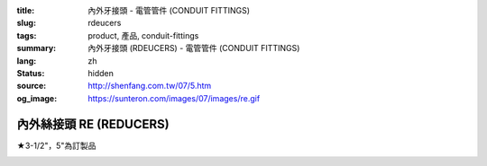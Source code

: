 :title: 內外牙接頭 - 電管管件 (CONDUIT FITTINGS)
:slug: rdeucers
:tags: product, 產品, conduit-fittings
:summary: 內外牙接頭 (RDEUCERS) - 電管管件 (CONDUIT FITTINGS)
:lang: zh
:status: hidden
:source: http://shenfang.com.tw/07/5.htm
:og_image: https://sunteron.com/images/07/images/re.gif


內外絲接頭 RE (REDUCERS)
++++++++++++++++++++++++

★3-1/2"，5"為訂製品

.. image:: {filename}/images/07/images/re.gif
   :name: http://shenfang.com.tw/07/images/RE.gif
   :alt: product
   :class: img-fluid

.. image:: {filename}/images/07/images/re-1.gif
   :name: http://shenfang.com.tw/07/images/RE-1.gif
   :alt: product
   :class: img-fluid

.. raw:: html

  <p align="left" style="margin-top: 0; margin-bottom: 0"><font size="2">單位</font><font size="2" face="新細明體">:<span lang="en">±</span>3mm</font></p>
  <table border="0" cellspacing="0" style="border-collapse: collapse" bordercolor="#111111" width="100%" cellpadding="0" id="AutoNumber14">
    <tr>
      <td width="100%">
      <table border="1" cellspacing="0" style="border-collapse: collapse" bordercolor="#111111" width="100%" cellpadding="0" id="AutoNumber15" height="707">
        <tr>
          <td width="12%" rowspan="2" bgcolor="#FFCCCC" height="77">
          <p style="line-height: 150%; margin-top: 0; margin-bottom: 0" align="center">
          <font size="2">規格</font></p>
          <p style="line-height: 150%; margin-top: 0; margin-bottom: 0" align="center">
          <font size="2">SIZE</font></p>
          <p style="line-height: 150%; margin-top: 0; margin-bottom: 0" align="center">
          <font size="2">(IN)</font></td>
          <td width="12%" bgcolor="#FFCCCC" height="31">
          <p style="margin-top: 2; margin-bottom: 0" align="center">       
  <font size="2" face="細明體">鑄鐵</font><font size="2"> <br>       
          </font>       
  <font size="2" face="Arial Narrow">Cast Iron</font></td>
          <td width="12%" bgcolor="#FFCCCC" height="31">
          <p align="center">         
  <font size="2">可鍛鑄鐵 <br>        
          </font>        
  <font size="2" face="Arial Narrow">Malleable Iron</font></td>
          <td width="12%" rowspan="2" bgcolor="#FFCCCC" height="77">
          <p align="center">         
  <font size="2">表面處理 <br>        
          </font>        
  <font size="2" face="Arial Narrow">Standard<br>        
          Finishes</font></td>
          <td width="26%" colspan="2" bgcolor="#FFCCCC" height="31">
          <p align="center" style="margin-top: 0; margin-bottom: 0">        
  <font size="2">鋁合金<br>        
  </font>        
  <font size="2" face="Arial Narrow">Aluminum Alloy</font></td>
          <td width="26%" colspan="2" bgcolor="#FFCCCC" height="31">
          <p align="center">         
  <font size="2">尺寸</font> <font size="1" face="Arial Narrow">&nbsp; </font> 
          <font size="2" face="Arial Narrow">Dimensions</font></td>
        </tr>
        <tr>
          <td width="12%" bgcolor="#FFCCCC" height="45">
          <p align="center">         
  <font size="2">型號 <br>        
          </font>        
  <font size="2" face="Arial Narrow">Cat. No.</font></td>
          <td width="12%" bgcolor="#FFCCCC" height="45">
          <p align="center">         
  <font size="2">型號 <br>        
          </font>        
  <font size="2" face="Arial Narrow">Cat. No.</font></td>
          <td width="13%" bgcolor="#FFCCCC" height="45">
          <p align="center" style="margin-top: 0; margin-bottom: 0">         
  <font size="2">型號 <br>        
          </font>        
  <font size="2" face="Arial Narrow">Cat. No.</font></td>
          <td width="13%" bgcolor="#FFCCCC" height="45">
          <p align="center" style="margin-top: 0; margin-bottom: 0">         
  <font size="2">材質 <br>        
          </font>        
  <font size="2" face="Arial Narrow">Standard<br>        
          Materials</font></td>
          <td width="13%" align="center" bgcolor="#FFCCCC" height="45">
          <font face="Arial" size="2">A</font></td>
          <td width="13%" align="center" bgcolor="#FFCCCC" height="45">
          <font face="Arial" size="2">B</font></td>
        </tr>
        <tr>
          <td width="12%" height="17">
          <p style="margin-left: 10"><font face="Arial" size="2">3/4<span lang="EN-US">×</span>1/2</font></td>
          <td width="12%" align="center" height="17"><font face="Arial" size="2">RE21</font></td>
          <td width="12%" align="center" height="17"><font face="Arial" size="2">RE21-M</font></td>
          <td width="12%" rowspan="36" height="629">        
  <p style="margin-top: 3; margin-bottom: 0" align="center">       
  <font size="2">電鍍鋅<br>       
  </font>       
  <font size="1" face="Arial, Helvetica, sans-serif">Zinc<br>       
  Electroplate<br>       
  </font>       
  <font size="2">熱浸鋅<br>       
  </font>       
  <font size="1" face="Arial, Helvetica, sans-serif">H.D.<br>       
  Galvanize<br>       
  </font>       
  <font face="Arial, Helvetica, sans-serif" size="2">達克銹</font></p>  
  <p style="margin-top: 3; margin-bottom: 0" align="center">       
  <font face="Arial, Helvetica, sans-serif" size="1">Dacrotizing</font></p>  
          </td>
          <td width="12%" align="center" height="17"><font face="Arial" size="2">RE21-A</font></td>
          <td width="13%" rowspan="36" height="629">
          <p align="center">       
  <font size="2">台鋁</font>      
  <font size="1"><br>      
  </font>      
  <font size="1" face="Arial, Helvetica, sans-serif">6063S<br>      
  Sandcast</font></td>
          <td width="13%" align="center" height="17"><font size="2" face="Arial">19</font></td>
          <td width="13%" align="center" height="17"><font size="2" face="Arial">26</font></td>
        </tr>
        <tr>
          <td width="12%" bgcolor="#FFCCCC" height="17">
          <p style="margin-left: 10"><font face="Arial" size="2">1</font><font face="Arial"><span lang="EN-US"><font size="2">×</font></span><font size="2">1/2</font></font></td>
          <td width="12%" align="center" bgcolor="#FFCCCC" height="17">
          <font face="Arial" size="2">RE31</font></td>
          <td width="12%" align="center" bgcolor="#FFCCCC" height="17">
          <font face="Arial" size="2">RE31-M</font></td>
          <td width="12%" align="center" bgcolor="#FFCCCC" height="17">
          <font face="Arial" size="2">RE31-A</font></td>
          <td width="13%" align="center" bgcolor="#FFCCCC" height="17">
          <font size="2" face="Arial">19</font></td>
          <td width="13%" align="center" bgcolor="#FFCCCC" height="17">
          <font size="2" face="Arial">33</font></td>
        </tr>
        <tr>
          <td width="12%" height="17">
          <p style="margin-left: 10"><font face="Arial" size="2">1<span lang="EN-US">×</span>3/4</font></td>
          <td width="12%" align="center" height="17"><font face="Arial" size="2">RE32</font></td>
          <td width="12%" align="center" height="17"><font face="Arial" size="2">RE32-M</font></td>
          <td width="12%" align="center" height="17"><font face="Arial" size="2">RE32-A</font></td>
          <td width="13%" align="center" height="17"><font size="2" face="Arial">19</font></td>
          <td width="13%" align="center" height="17"><font size="2" face="Arial">33</font></td>
        </tr>
        <tr>
          <td width="12%" bgcolor="#FFCCCC" height="17">
          <p style="margin-left: 10"><font face="Arial" size="2">1-1/4</font><font face="Arial"><span lang="EN-US"><font size="2">×</font></span><font size="2">1/2</font></font></td>
          <td width="12%" align="center" bgcolor="#FFCCCC" height="17">
          <font face="Arial" size="2">RE41</font></td>
          <td width="12%" align="center" bgcolor="#FFCCCC" height="17">
          <font face="Arial" size="2">RE41-M</font></td>
          <td width="12%" align="center" bgcolor="#FFCCCC" height="17">
          <font face="Arial" size="2">RE41-A</font></td>
          <td width="13%" align="center" bgcolor="#FFCCCC" height="17">
          <font size="2" face="Arial">25</font></td>
          <td width="13%" align="center" bgcolor="#FFCCCC" height="17">
          <font size="2" face="Arial">41</font></td>
        </tr>
        <tr>
          <td width="12%" height="17">
          <p style="margin-left: 10"><font face="Arial" size="2">1-1/4</font><font face="Arial"><span lang="EN-US"><font size="2">×</font></span><font size="2">3/4</font></font></td>
          <td width="12%" align="center" height="17"><font face="Arial" size="2">RE42</font></td>
          <td width="12%" align="center" height="17"><font face="Arial" size="2">RE42-M</font></td>
          <td width="12%" align="center" height="17"><font face="Arial" size="2">RE42-A</font></td>
          <td width="13%" align="center" height="17"><font size="2" face="Arial">25</font></td>
          <td width="13%" align="center" height="17"><font size="2" face="Arial">41</font></td>
        </tr>
        <tr>
          <td width="12%" bgcolor="#FFCCCC" height="17">
          <p style="margin-left: 10"><font face="Arial" size="2">1-1/4</font><font face="Arial"><span lang="EN-US"><font size="2">×</font></span><font size="2">1</font></font></td>
          <td width="12%" align="center" bgcolor="#FFCCCC" height="17">
          <font face="Arial" size="2">RE43</font></td>
          <td width="12%" align="center" bgcolor="#FFCCCC" height="17">
          <font face="Arial" size="2">RE43-M</font></td>
          <td width="12%" align="center" bgcolor="#FFCCCC" height="17">
          <font face="Arial" size="2">RE43-A</font></td>
          <td width="13%" align="center" bgcolor="#FFCCCC" height="17">
          <font size="2" face="Arial">25</font></td>
          <td width="13%" align="center" bgcolor="#FFCCCC" height="17">
          <font size="2" face="Arial">41</font></td>
        </tr>
        <tr>
          <td width="12%" height="17">
          <p style="margin-left: 10"><font face="Arial" size="2">1-1/2</font><font face="Arial"><span lang="EN-US"><font size="2">×</font></span><font size="2">1/2</font></font></td>
          <td width="12%" align="center" height="17"><font face="Arial" size="2">RE51</font></td>
          <td width="12%" align="center" height="17"><font face="Arial" size="2">RE51-M</font></td>
          <td width="12%" align="center" height="17"><font face="Arial" size="2">RE51-A</font></td>
          <td width="13%" align="center" height="17"><font size="2" face="Arial">27</font></td>
          <td width="13%" align="center" height="17"><font size="2" face="Arial">48</font></td>
        </tr>
        <tr>
          <td width="12%" bgcolor="#FFCCCC" height="17">
          <p style="margin-left: 10"><font face="Arial" size="2">1-1/2</font><font face="Arial"><span lang="EN-US"><font size="2">×</font></span><font size="2">3/4</font></font></td>
          <td width="12%" align="center" bgcolor="#FFCCCC" height="17">
          <font face="Arial" size="2">RE52</font></td>
          <td width="12%" align="center" bgcolor="#FFCCCC" height="17">
          <font face="Arial" size="2">RE52-M</font></td>
          <td width="12%" align="center" bgcolor="#FFCCCC" height="17">
          <font face="Arial" size="2">RE52-A</font></td>
          <td width="13%" align="center" bgcolor="#FFCCCC" height="17">
          <font size="2" face="Arial">27</font></td>
          <td width="13%" align="center" bgcolor="#FFCCCC" height="17">
          <font size="2" face="Arial">48</font></td>
        </tr>
        <tr>
          <td width="12%" height="17">
          <p style="margin-left: 10"><font face="Arial" size="2">1-1/2</font><font face="Arial"><span lang="EN-US"><font size="2">×</font></span><font size="2">1</font></font></td>
          <td width="12%" align="center" height="17"><font face="Arial" size="2">RE53</font></td>
          <td width="12%" align="center" height="17"><font face="Arial" size="2">RE53-M</font></td>
          <td width="12%" align="center" height="17"><font face="Arial" size="2">RE53-A</font></td>
          <td width="13%" align="center" height="17"><font size="2" face="Arial">27</font></td>
          <td width="13%" align="center" height="17"><font size="2" face="Arial">48</font></td>
        </tr>
        <tr>
          <td width="12%" bgcolor="#FFCCCC" height="17">
          <p style="margin-left: 10"><font face="Arial" size="2">1-1/2</font><font face="Arial"><span lang="EN-US"><font size="2">×</font></span><font size="2">1-1/4</font></font></td>
          <td width="12%" align="center" bgcolor="#FFCCCC" height="17">
          <font face="Arial" size="2">RE54</font></td>
          <td width="12%" align="center" bgcolor="#FFCCCC" height="17">
          <font face="Arial" size="2">RE54-M</font></td>
          <td width="12%" align="center" bgcolor="#FFCCCC" height="17">
          <font face="Arial" size="2">RE54-A</font></td>
          <td width="13%" align="center" bgcolor="#FFCCCC" height="17">
          <font size="2" face="Arial">27</font></td>
          <td width="13%" align="center" bgcolor="#FFCCCC" height="17">
          <font size="2" face="Arial">48</font></td>
        </tr>
        <tr>
          <td width="12%" height="17">
          <p style="margin-left: 10"><font face="Arial" size="2">2</font><font face="Arial"><span lang="EN-US"><font size="2">×</font></span><font size="2">1/2</font></font></td>
          <td width="12%" align="center" height="17"><font face="Arial" size="2">RE61</font></td>
          <td width="12%" align="center" height="17"><font face="Arial" size="2">RE61-M</font></td>
          <td width="12%" align="center" height="17"><font face="Arial" size="2">RE61-A</font></td>
          <td width="13%" align="center" height="17"><font size="2" face="Arial">29</font></td>
          <td width="13%" align="center" height="17"><font size="2" face="Arial">60</font></td>
        </tr>
        <tr>
          <td width="12%" bgcolor="#FFCCCC" height="17">
          <p style="margin-left: 10"><font face="Arial" size="2">2</font><font face="Arial"><span lang="EN-US"><font size="2">×</font></span><font size="2">3/4</font></font></td>
          <td width="12%" align="center" bgcolor="#FFCCCC" height="17">
          <font face="Arial" size="2">RE62</font></td>
          <td width="12%" align="center" bgcolor="#FFCCCC" height="17">
          <font face="Arial" size="2">RE62-M</font></td>
          <td width="12%" align="center" bgcolor="#FFCCCC" height="17">
          <font face="Arial" size="2">RE62-A</font></td>
          <td width="13%" align="center" bgcolor="#FFCCCC" height="17">
          <font size="2" face="Arial">29</font></td>
          <td width="13%" align="center" bgcolor="#FFCCCC" height="17">
          <font size="2" face="Arial">60</font></td>
        </tr>
        <tr>
          <td width="12%" height="17">
          <p style="margin-left: 10"><font face="Arial" size="2">2</font><font face="Arial"><span lang="EN-US"><font size="2">×</font></span><font size="2">1</font></font></td>
          <td width="12%" align="center" height="17"><font face="Arial" size="2">RE63</font></td>
          <td width="12%" align="center" height="17"><font face="Arial" size="2">RE63-M</font></td>
          <td width="12%" align="center" height="17"><font face="Arial" size="2">RE63-A</font></td>
          <td width="13%" align="center" height="17"><font size="2" face="Arial">29</font></td>
          <td width="13%" align="center" height="17"><font size="2" face="Arial">60</font></td>
        </tr>
        <tr>
          <td width="12%" bgcolor="#FFCCCC" height="17">
          <p style="margin-left: 10"><font face="Arial" size="2">2</font><font face="Arial"><span lang="EN-US"><font size="2">×</font></span><font size="2">1-1/4</font></font></td>
          <td width="12%" align="center" bgcolor="#FFCCCC" height="17">
          <font face="Arial" size="2">RE64</font></td>
          <td width="12%" align="center" bgcolor="#FFCCCC" height="17">
          <font face="Arial" size="2">RE64-M</font></td>
          <td width="12%" align="center" bgcolor="#FFCCCC" height="17">
          <font face="Arial" size="2">RE64-A</font></td>
          <td width="13%" align="center" bgcolor="#FFCCCC" height="17">
          <font size="2" face="Arial">29</font></td>
          <td width="13%" align="center" bgcolor="#FFCCCC" height="17">
          <font size="2" face="Arial">60</font></td>
        </tr>
        <tr>
          <td width="12%" height="17">
          <p style="margin-left: 10"><font face="Arial" size="2">2</font><font face="Arial"><span lang="EN-US"><font size="2">×</font></span><font size="2">1-1/2</font></font></td>
          <td width="12%" align="center" height="17"><font face="Arial" size="2">RE65</font></td>
          <td width="12%" align="center" height="17"><font face="Arial" size="2">RE65-M</font></td>
          <td width="12%" align="center" height="17"><font face="Arial" size="2">RE65-A</font></td>
          <td width="13%" align="center" height="17"><font size="2" face="Arial">29</font></td>
          <td width="13%" align="center" height="17"><font size="2" face="Arial">60</font></td>
        </tr>
        <tr>
          <td width="12%" bgcolor="#FFCCCC" height="17">
          <p style="margin-left: 10"><font face="Arial" size="2">2-1/2</font><font face="Arial"><span lang="EN-US"><font size="2">×</font></span><font size="2">1/2</font></font></td>
          <td width="12%" align="center" bgcolor="#FFCCCC" height="17">
          <font face="Arial" size="2">RE71</font></td>
          <td width="12%" align="center" bgcolor="#FFCCCC" height="17">
          <font face="Arial" size="2">RE71-M</font></td>
          <td width="12%" align="center" bgcolor="#FFCCCC" height="17">
          <font face="Arial" size="2">RE71-A</font></td>
          <td width="13%" align="center" bgcolor="#FFCCCC" height="17">
          <font size="2" face="Arial">33</font></td>
          <td width="13%" align="center" bgcolor="#FFCCCC" height="17">
          <font size="2" face="Arial">72</font></td>
        </tr>
        <tr>
          <td width="12%" height="17">
          <p style="margin-left: 10"><font face="Arial" size="2">2-1/2</font><font face="Arial"><span lang="EN-US"><font size="2">×</font></span><font size="2">3/4</font></font></td>
          <td width="12%" align="center" height="17"><font face="Arial" size="2">RE72</font></td>
          <td width="12%" align="center" height="17"><font face="Arial" size="2">RE72-M</font></td>
          <td width="12%" align="center" height="17"><font face="Arial" size="2">RE72-A</font></td>
          <td width="13%" align="center" height="17"><font size="2" face="Arial">33</font></td>
          <td width="13%" align="center" height="17"><font size="2" face="Arial">72</font></td>
        </tr>
        <tr>
          <td width="12%" bgcolor="#FFCCCC" height="17">
          <p style="margin-left: 10"><font face="Arial" size="2">2-1/2</font><font face="Arial"><span lang="EN-US"><font size="2">×</font></span><font size="2">1</font></font></td>
          <td width="12%" align="center" bgcolor="#FFCCCC" height="17">
          <font face="Arial" size="2">RE73</font></td>
          <td width="12%" align="center" bgcolor="#FFCCCC" height="17">
          <font face="Arial" size="2">RE73-M</font></td>
          <td width="12%" align="center" bgcolor="#FFCCCC" height="17">
          <font face="Arial" size="2">RE73-A</font></td>
          <td width="13%" align="center" bgcolor="#FFCCCC" height="17">
          <font size="2" face="Arial">33</font></td>
          <td width="13%" align="center" bgcolor="#FFCCCC" height="17">
          <font size="2" face="Arial">72</font></td>
        </tr>
        <tr>
          <td width="12%" height="17">
          <p style="margin-left: 10"><font face="Arial" size="2">2-1/2</font><font face="Arial"><span lang="EN-US"><font size="2">×</font></span><font size="2">1-1/4</font></font></td>
          <td width="12%" align="center" height="17"><font face="Arial" size="2">RE74</font></td>
          <td width="12%" align="center" height="17"><font face="Arial" size="2">RE74-M</font></td>
          <td width="12%" align="center" height="17"><font face="Arial" size="2">RE74-A</font></td>
          <td width="13%" align="center" height="17">
          <font size="2" face="Arial">33</font></td>
          <td width="13%" align="center" height="17"><font size="2" face="Arial">72</font></td>
        </tr>
        <tr>
          <td width="12%" bgcolor="#FFCCCC" height="18">
          <p style="margin-left: 10"><font face="Arial" size="2">2-1/2</font><font face="Arial"><span lang="EN-US"><font size="2">×</font></span><font size="2">1-1/2</font></font></td>
          <td width="12%" align="center" bgcolor="#FFCCCC" height="18">
          <font face="Arial" size="2">RE75</font></td>
          <td width="12%" align="center" bgcolor="#FFCCCC" height="18">
          <font face="Arial" size="2">RE75-M</font></td>
          <td width="12%" align="center" bgcolor="#FFCCCC" height="18">
          <font face="Arial" size="2">RE75-A</font></td>
          <td width="13%" align="center" bgcolor="#FFCCCC" height="18">
          <font size="2" face="Arial">33</font></td>
          <td width="13%" align="center" bgcolor="#FFCCCC" height="18">
          <font size="2" face="Arial">72</font></td>
        </tr>
        <tr>
          <td width="12%" height="18">
          <p style="margin-left: 10"><font face="Arial" size="2">2-1/2</font><font face="Arial"><span lang="EN-US"><font size="2">×</font></span><font size="2">2</font></font></td>
          <td width="12%" align="center" height="18"><font face="Arial" size="2">RE76</font></td>
          <td width="12%" align="center" height="18"><font face="Arial" size="2">RE76-M</font></td>
          <td width="12%" align="center" height="18"><font face="Arial" size="2">RE76-A</font></td>
          <td width="13%" align="center" height="18">
          <font size="2" face="Arial">33</font></td>
          <td width="13%" align="center" height="18"><font size="2" face="Arial">72</font></td>
        </tr>
        <tr>
          <td width="12%" bgcolor="#FFCCCC" height="18">
          <p style="margin-left: 10"><font size="2" face="Arial">3<span lang="EN-US">×</span>1/2</font></td>
          <td width="12%" align="center" bgcolor="#FFCCCC" height="18">
          <font face="Arial" size="2">RE81</font></td>
          <td width="12%" align="center" bgcolor="#FFCCCC" height="18">
          <font face="Arial" size="2">RE81-M</font></td>
          <td width="12%" align="center" bgcolor="#FFCCCC" height="18">
          <font face="Arial" size="2">RE81-A</font></td>
          <td width="13%" align="center" bgcolor="#FFCCCC" height="18">
          <font size="2" face="Arial">33</font></td>
          <td width="13%" align="center" bgcolor="#FFCCCC" height="18">
          <font size="2" face="Arial">88</font></td>
        </tr>
        <tr>
          <td width="12%" height="18">
          <p style="margin-left: 10"><font size="2" face="Arial">3<span lang="EN-US">×</span>3/4</font></td>
          <td width="12%" align="center" height="18"><font face="Arial" size="2">RE82</font></td>
          <td width="12%" align="center" height="18"><font face="Arial" size="2">RE82-M</font></td>
          <td width="12%" align="center" height="18"><font face="Arial" size="2">RE82-A</font></td>
          <td width="13%" align="center" height="18"><font size="2" face="Arial">33</font></td>
          <td width="13%" align="center" height="18"><font size="2" face="Arial">88</font></td>
        </tr>
        <tr>
          <td width="12%" bgcolor="#FFCCCC" height="18">
          <p style="margin-left: 10"><font size="2" face="Arial">3<span lang="EN-US">×</span>1</font></td>
          <td width="12%" align="center" bgcolor="#FFCCCC" height="18">
          <font face="Arial" size="2">RE83</font></td>
          <td width="12%" align="center" bgcolor="#FFCCCC" height="18">
          <font face="Arial" size="2">RE83-M</font></td>
          <td width="12%" align="center" bgcolor="#FFCCCC" height="18">
          <font face="Arial" size="2">RE83-A</font></td>
          <td width="13%" align="center" bgcolor="#FFCCCC" height="18">
          <font size="2" face="Arial">33</font></td>
          <td width="13%" align="center" bgcolor="#FFCCCC" height="18">
          <font size="2" face="Arial">88</font></td>
        </tr>
        <tr>
          <td width="12%" height="18">
          <p style="margin-left: 10"><font size="2" face="Arial">3<span lang="EN-US">×</span>1-1/4</font></td>
          <td width="12%" align="center" height="18"><font face="Arial" size="2">RE84</font></td>
          <td width="12%" align="center" height="18"><font face="Arial" size="2">RE84-M</font></td>
          <td width="12%" align="center" height="18"><font face="Arial" size="2">RE84-A</font></td>
          <td width="13%" align="center" height="18">
          <font size="2" face="Arial">33</font></td>
          <td width="13%" align="center" height="18"><font size="2" face="Arial">88</font></td>
        </tr>
        <tr>
          <td width="12%" bgcolor="#FFCCCC" height="18">
          <p style="margin-left: 10"><font size="2" face="Arial">3<span lang="EN-US">×</span>1-1/2</font></td>
          <td width="12%" align="center" bgcolor="#FFCCCC" height="18">
          <font face="Arial" size="2">RE85</font></td>
          <td width="12%" align="center" bgcolor="#FFCCCC" height="18">
          <font face="Arial" size="2">RE85-M</font></td>
          <td width="12%" align="center" bgcolor="#FFCCCC" height="18">
          <font face="Arial" size="2">RE85-A</font></td>
          <td width="13%" align="center" bgcolor="#FFCCCC" height="18">
          <font size="2" face="Arial">33</font></td>
          <td width="13%" align="center" bgcolor="#FFCCCC" height="18">
          <font size="2" face="Arial">88</font></td>
        </tr>
        <tr>
          <td width="12%" height="18">
          <p style="margin-left: 10"><font size="2" face="Arial">3<span lang="EN-US">×</span>2</font></td>
          <td width="12%" align="center" height="18"><font face="Arial" size="2">RE86</font></td>
          <td width="12%" align="center" height="18"><font face="Arial" size="2">RE86-M</font></td>
          <td width="12%" align="center" height="18"><font face="Arial" size="2">RE86-A</font></td>
          <td width="13%" align="center" height="18">
          <font size="2" face="Arial">33</font></td>
          <td width="13%" align="center" height="18"><font size="2" face="Arial">88</font></td>
        </tr>
        <tr>
          <td width="12%" bgcolor="#FFCCCC" height="18">
          <p style="margin-left: 10"><font size="2" face="Arial">3<span lang="EN-US">×</span>2-1/2</font></td>
          <td width="12%" align="center" bgcolor="#FFCCCC" height="18">
          <font face="Arial" size="2">RE87</font></td>
          <td width="12%" align="center" bgcolor="#FFCCCC" height="18">
          <font face="Arial" size="2">RE87-M</font></td>
          <td width="12%" align="center" bgcolor="#FFCCCC" height="18">
          <font face="Arial" size="2">RE87-A</font></td>
          <td width="13%" align="center" bgcolor="#FFCCCC" height="18">
          <font size="2" face="Arial">33</font></td>
          <td width="13%" align="center" bgcolor="#FFCCCC" height="18">
          <font size="2" face="Arial">88</font></td>
        </tr>
        <tr>
          <td width="12%" height="18">
          <p style="margin-left: 10"><font size="2" face="Arial">4<span lang="EN-US">×</span>1/2</font></td>
          <td width="12%" align="center" height="18"><font face="Arial" size="2">RE91</font></td>
          <td width="12%" align="center" height="18"><font face="Arial" size="2">RE91-M</font></td>
          <td width="12%" align="center" height="18"><font face="Arial" size="2">RE91-A</font></td>
          <td width="13%" align="center" height="18"><font size="2" face="Arial">38</font></td>
          <td width="13%" align="center" height="18"><font size="2" face="Arial">110</font></td>
        </tr>
        <tr>
          <td width="12%" bgcolor="#FFCCCC" height="18">
          <p style="margin-left: 10"><font size="2" face="Arial">4<span lang="EN-US">×</span>3/4</font></td>
          <td width="12%" align="center" bgcolor="#FFCCCC" height="18">
          <font face="Arial" size="2">RE92</font></td>
          <td width="12%" align="center" bgcolor="#FFCCCC" height="18">
          <font face="Arial" size="2">RE92-M</font></td>
          <td width="12%" align="center" bgcolor="#FFCCCC" height="18">
          <font face="Arial" size="2">RE92-A</font></td>
          <td width="13%" align="center" bgcolor="#FFCCCC" height="18">
          <font size="2" face="Arial">38</font></td>
          <td width="13%" align="center" bgcolor="#FFCCCC" height="18">
          <font size="2" face="Arial">110</font></td>
        </tr>
        <tr>
          <td width="12%" height="18">
          <p style="margin-left: 10"><font size="2" face="Arial">4<span lang="EN-US">×</span>1</font></td>
          <td width="12%" align="center" height="18"><font face="Arial" size="2">RE93</font></td>
          <td width="12%" align="center" height="18"><font face="Arial" size="2">RE93-M</font></td>
          <td width="12%" align="center" height="18"><font face="Arial" size="2">RE93-A</font></td>
          <td width="13%" align="center" height="18"><font size="2" face="Arial">38</font></td>
          <td width="13%" align="center" height="18"><font size="2" face="Arial">110</font></td>
        </tr>
        <tr>
          <td width="12%" bgcolor="#FFCCCC" height="18">
          <p style="margin-left: 10"><font size="2" face="Arial">4<span lang="EN-US">×</span>1-1/4</font></td>
          <td width="12%" align="center" bgcolor="#FFCCCC" height="18">
          <font face="Arial" size="2">RE94</font></td>
          <td width="12%" align="center" bgcolor="#FFCCCC" height="18">
          <font face="Arial" size="2">RE94-M</font></td>
          <td width="12%" align="center" bgcolor="#FFCCCC" height="18">
          <font face="Arial" size="2">RE94-A</font></td>
          <td width="13%" align="center" bgcolor="#FFCCCC" height="18">
          <font size="2" face="Arial">38</font></td>
          <td width="13%" align="center" bgcolor="#FFCCCC" height="18">
          <font size="2" face="Arial">110</font></td>
        </tr>
        <tr>
          <td width="12%" height="18">
          <p style="margin-left: 10"><font size="2" face="Arial">4<span lang="EN-US">×</span>1-1/2</font></td>
          <td width="12%" align="center" height="18"><font face="Arial" size="2">RE95</font></td>
          <td width="12%" align="center" height="18"><font face="Arial" size="2">RE95-M</font></td>
          <td width="12%" align="center" height="18"><font face="Arial" size="2">RE95-A</font></td>
          <td width="13%" align="center" height="18"><font size="2" face="Arial">38</font></td>
          <td width="13%" align="center" height="18"><font size="2" face="Arial">110</font></td>
        </tr>
        <tr>
          <td width="12%" bgcolor="#FFCCCC" height="18">
          <p style="margin-left: 10"><font size="2" face="Arial">4<span lang="EN-US">×</span>2</font></td>
          <td width="12%" align="center" bgcolor="#FFCCCC" height="18">
          <font face="Arial" size="2">RE96</font></td>
          <td width="12%" align="center" bgcolor="#FFCCCC" height="18">
          <font face="Arial" size="2">RE96-M</font></td>
          <td width="12%" align="center" bgcolor="#FFCCCC" height="18">
          <font face="Arial" size="2">RE96-A</font></td>
          <td width="13%" align="center" bgcolor="#FFCCCC" height="18">
          <font size="2" face="Arial">38</font></td>
          <td width="13%" align="center" bgcolor="#FFCCCC" height="18">
          <font size="2" face="Arial">110</font></td>
        </tr>
        <tr>
          <td width="12%" height="18">
          <p style="margin-left: 10"><font size="2" face="Arial">4<span lang="EN-US">×</span>2-1/2</font></td>
          <td width="12%" align="center" height="18"><font face="Arial" size="2">RE97</font></td>
          <td width="12%" align="center" height="18"><font face="Arial" size="2">RE97-M</font></td>
          <td width="12%" align="center" height="18"><font face="Arial" size="2">RE97-A</font></td>
          <td width="13%" align="center" height="18"><font size="2" face="Arial">38</font></td>
          <td width="13%" align="center" height="18"><font size="2" face="Arial">110</font></td>
        </tr>
        <tr>
          <td width="12%" bgcolor="#FFCCCC" height="18">
          <p style="margin-left: 10"><font size="2" face="Arial">4<span lang="EN-US">×</span>3</font></td>
          <td width="12%" align="center" bgcolor="#FFCCCC" height="18">
          <font face="Arial" size="2">RE98</font></td>
          <td width="12%" align="center" bgcolor="#FFCCCC" height="18">
          <font face="Arial" size="2">RE98-M</font></td>
          <td width="12%" align="center" bgcolor="#FFCCCC" height="18">
          <font face="Arial" size="2">RE98-A</font></td>
          <td width="13%" align="center" bgcolor="#FFCCCC" height="18">
          <font size="2" face="Arial">38</font></td>
          <td width="13%" align="center" bgcolor="#FFCCCC" height="18">
          <font size="2" face="Arial">110</font></td>
        </tr>
      </table>
      </td>
    </tr>
  </table>

